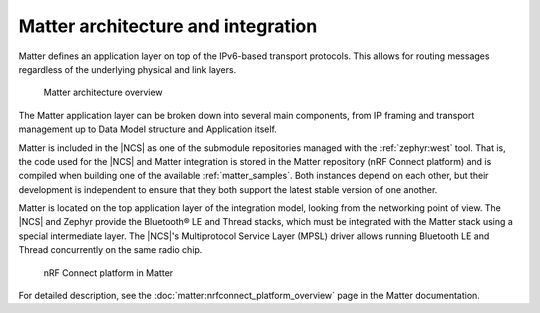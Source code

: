 .. _ug_matter_architecture:

Matter architecture and integration
###################################

.. contents::
   :local:
   :depth: 2

Matter defines an application layer on top of the IPv6-based transport protocols.
This allows for routing messages regardless of the underlying physical and link layers.

.. figure:: images/matter_architecture.svg
   :alt: Matter architecture overview

   Matter architecture overview

The Matter application layer can be broken down into several main components, from IP framing and transport management up to Data Model structure and Application itself.

Matter is included in the |NCS| as one of the submodule repositories managed with the :ref:`zephyr:west` tool.
That is, the code used for the |NCS| and Matter integration is stored in the Matter repository (nRF Connect platform) and is compiled when building one of the available :ref:`matter_samples`.
Both instances depend on each other, but their development is independent to ensure that they both support the latest stable version of one another.

Matter is located on the top application layer of the integration model, looking from the networking point of view.
The |NCS| and Zephyr provide the Bluetooth® LE and Thread stacks, which must be integrated with the Matter stack using a special intermediate layer.
The |NCS|'s Multiprotocol Service Layer (MPSL) driver allows running Bluetooth LE and Thread concurrently on the same radio chip.

.. figure:: images/matter_nrfconnect_overview_simplified_ncs.svg
   :alt: nRF Connect platform in Matter

   nRF Connect platform in Matter

For detailed description, see the :doc:`matter:nrfconnect_platform_overview` page in the Matter documentation.
